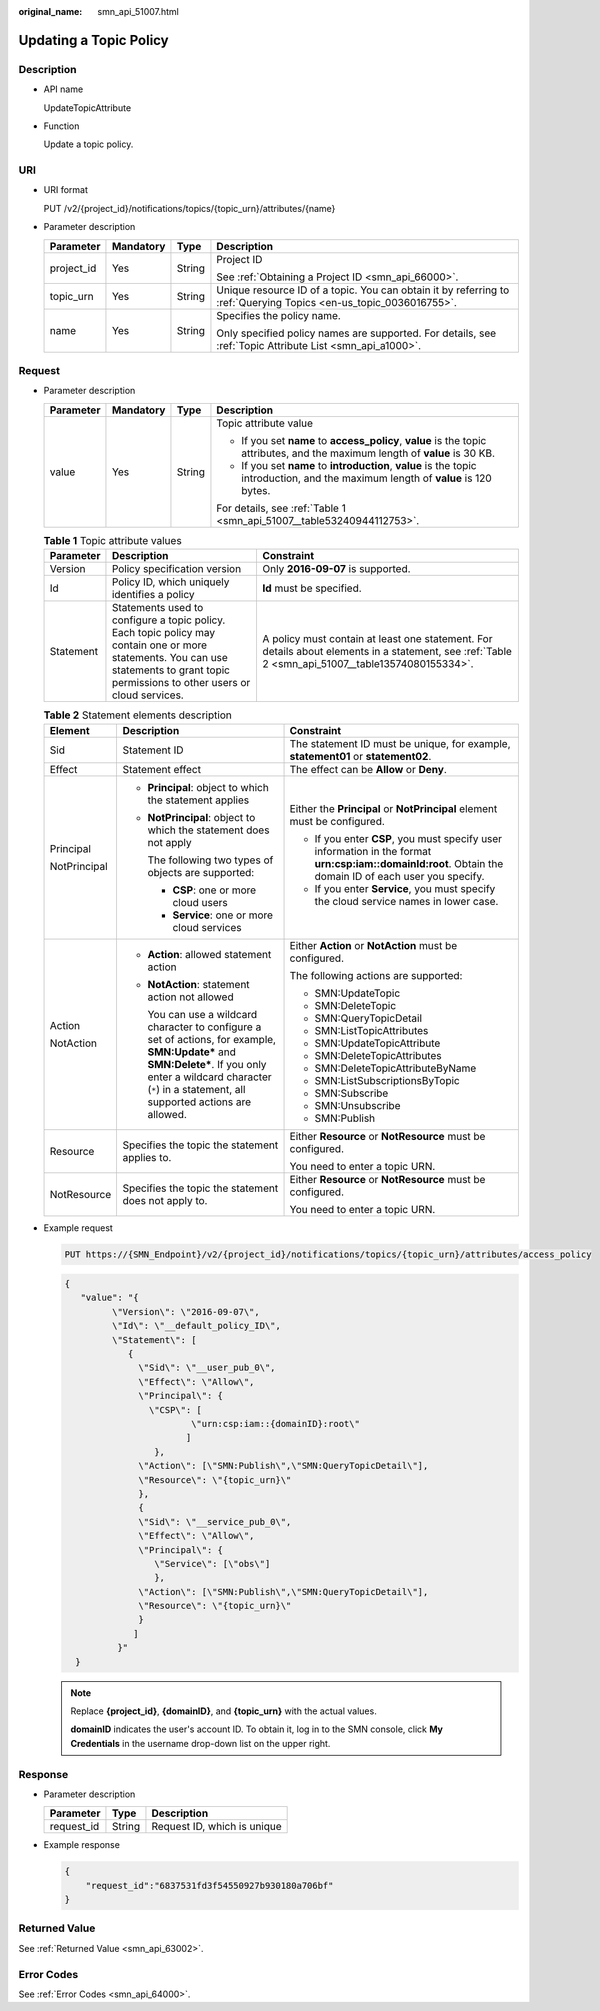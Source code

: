 :original_name: smn_api_51007.html

.. _smn_api_51007:

Updating a Topic Policy
=======================

Description
-----------

-  API name

   UpdateTopicAttribute

-  Function

   Update a topic policy.

URI
---

-  URI format

   PUT /v2/{project_id}/notifications/topics/{topic_urn}/attributes/{name}

-  Parameter description

   +-----------------+-----------------+-----------------+-------------------------------------------------------------------------------------------------------------------+
   | Parameter       | Mandatory       | Type            | Description                                                                                                       |
   +=================+=================+=================+===================================================================================================================+
   | project_id      | Yes             | String          | Project ID                                                                                                        |
   |                 |                 |                 |                                                                                                                   |
   |                 |                 |                 | See :ref:`Obtaining a Project ID <smn_api_66000>`.                                                                |
   +-----------------+-----------------+-----------------+-------------------------------------------------------------------------------------------------------------------+
   | topic_urn       | Yes             | String          | Unique resource ID of a topic. You can obtain it by referring to :ref:`Querying Topics <en-us_topic_0036016755>`. |
   +-----------------+-----------------+-----------------+-------------------------------------------------------------------------------------------------------------------+
   | name            | Yes             | String          | Specifies the policy name.                                                                                        |
   |                 |                 |                 |                                                                                                                   |
   |                 |                 |                 | Only specified policy names are supported. For details, see :ref:`Topic Attribute List <smn_api_a1000>`.          |
   +-----------------+-----------------+-----------------+-------------------------------------------------------------------------------------------------------------------+

Request
-------

-  Parameter description

   +-----------------+-----------------+-----------------+------------------------------------------------------------------------------------------------------------------------------------+
   | Parameter       | Mandatory       | Type            | Description                                                                                                                        |
   +=================+=================+=================+====================================================================================================================================+
   | value           | Yes             | String          | Topic attribute value                                                                                                              |
   |                 |                 |                 |                                                                                                                                    |
   |                 |                 |                 | -  If you set **name** to **access_policy**, **value** is the topic attributes, and the maximum length of **value** is 30 KB.      |
   |                 |                 |                 | -  If you set **name** to **introduction**, **value** is the topic introduction, and the maximum length of **value** is 120 bytes. |
   |                 |                 |                 |                                                                                                                                    |
   |                 |                 |                 | For details, see :ref:`Table 1 <smn_api_51007__table53240944112753>`.                                                              |
   +-----------------+-----------------+-----------------+------------------------------------------------------------------------------------------------------------------------------------+

   .. _smn_api_51007__table53240944112753:

   .. table:: **Table 1** Topic attribute values

      +-----------+----------------------------------------------------------------------------------------------------------------------------------------------------------------------------------------+---------------------------------------------------------------------------------------------------------------------------------------------------+
      | Parameter | Description                                                                                                                                                                            | Constraint                                                                                                                                        |
      +===========+========================================================================================================================================================================================+===================================================================================================================================================+
      | Version   | Policy specification version                                                                                                                                                           | Only **2016-09-07** is supported.                                                                                                                 |
      +-----------+----------------------------------------------------------------------------------------------------------------------------------------------------------------------------------------+---------------------------------------------------------------------------------------------------------------------------------------------------+
      | Id        | Policy ID, which uniquely identifies a policy                                                                                                                                          | **Id** must be specified.                                                                                                                         |
      +-----------+----------------------------------------------------------------------------------------------------------------------------------------------------------------------------------------+---------------------------------------------------------------------------------------------------------------------------------------------------+
      | Statement | Statements used to configure a topic policy. Each topic policy may contain one or more statements. You can use statements to grant topic permissions to other users or cloud services. | A policy must contain at least one statement. For details about elements in a statement, see :ref:`Table 2 <smn_api_51007__table13574080155334>`. |
      +-----------+----------------------------------------------------------------------------------------------------------------------------------------------------------------------------------------+---------------------------------------------------------------------------------------------------------------------------------------------------+

   .. _smn_api_51007__table13574080155334:

   .. table:: **Table 2** Statement elements description

      +-----------------------+--------------------------------------------------------------------------------------------------------------------------------------------------------------------------------------------------------------------------+---------------------------------------------------------------------------------------------------------------------------------------------------------+
      | Element               | Description                                                                                                                                                                                                              | Constraint                                                                                                                                              |
      +=======================+==========================================================================================================================================================================================================================+=========================================================================================================================================================+
      | Sid                   | Statement ID                                                                                                                                                                                                             | The statement ID must be unique, for example, **statement01** or **statement02**.                                                                       |
      +-----------------------+--------------------------------------------------------------------------------------------------------------------------------------------------------------------------------------------------------------------------+---------------------------------------------------------------------------------------------------------------------------------------------------------+
      | Effect                | Statement effect                                                                                                                                                                                                         | The effect can be **Allow** or **Deny**.                                                                                                                |
      +-----------------------+--------------------------------------------------------------------------------------------------------------------------------------------------------------------------------------------------------------------------+---------------------------------------------------------------------------------------------------------------------------------------------------------+
      | Principal             | -  **Principal**: object to which the statement applies                                                                                                                                                                  | Either the **Principal** or **NotPrincipal** element must be configured.                                                                                |
      |                       |                                                                                                                                                                                                                          |                                                                                                                                                         |
      | NotPrincipal          | -  **NotPrincipal**: object to which the statement does not apply                                                                                                                                                        | -  If you enter **CSP**, you must specify user information in the format **urn:csp:iam::domainId:root**. Obtain the domain ID of each user you specify. |
      |                       |                                                                                                                                                                                                                          | -  If you enter **Service**, you must specify the cloud service names in lower case.                                                                    |
      |                       |    The following two types of objects are supported:                                                                                                                                                                     |                                                                                                                                                         |
      |                       |                                                                                                                                                                                                                          |                                                                                                                                                         |
      |                       |    -  **CSP**: one or more cloud users                                                                                                                                                                                   |                                                                                                                                                         |
      |                       |    -  **Service**: one or more cloud services                                                                                                                                                                            |                                                                                                                                                         |
      +-----------------------+--------------------------------------------------------------------------------------------------------------------------------------------------------------------------------------------------------------------------+---------------------------------------------------------------------------------------------------------------------------------------------------------+
      | Action                | -  **Action**: allowed statement action                                                                                                                                                                                  | Either **Action** or **NotAction** must be configured.                                                                                                  |
      |                       |                                                                                                                                                                                                                          |                                                                                                                                                         |
      | NotAction             | -  **NotAction**: statement action not allowed                                                                                                                                                                           | The following actions are supported:                                                                                                                    |
      |                       |                                                                                                                                                                                                                          |                                                                                                                                                         |
      |                       |    You can use a wildcard character to configure a set of actions, for example, **SMN:Update\*** and **SMN:Delete\***. If you only enter a wildcard character (``*``) in a statement, all supported actions are allowed. | -  SMN:UpdateTopic                                                                                                                                      |
      |                       |                                                                                                                                                                                                                          | -  SMN:DeleteTopic                                                                                                                                      |
      |                       |                                                                                                                                                                                                                          | -  SMN:QueryTopicDetail                                                                                                                                 |
      |                       |                                                                                                                                                                                                                          | -  SMN:ListTopicAttributes                                                                                                                              |
      |                       |                                                                                                                                                                                                                          | -  SMN:UpdateTopicAttribute                                                                                                                             |
      |                       |                                                                                                                                                                                                                          | -  SMN:DeleteTopicAttributes                                                                                                                            |
      |                       |                                                                                                                                                                                                                          | -  SMN:DeleteTopicAttributeByName                                                                                                                       |
      |                       |                                                                                                                                                                                                                          | -  SMN:ListSubscriptionsByTopic                                                                                                                         |
      |                       |                                                                                                                                                                                                                          | -  SMN:Subscribe                                                                                                                                        |
      |                       |                                                                                                                                                                                                                          | -  SMN:Unsubscribe                                                                                                                                      |
      |                       |                                                                                                                                                                                                                          | -  SMN:Publish                                                                                                                                          |
      +-----------------------+--------------------------------------------------------------------------------------------------------------------------------------------------------------------------------------------------------------------------+---------------------------------------------------------------------------------------------------------------------------------------------------------+
      | Resource              | Specifies the topic the statement applies to.                                                                                                                                                                            | Either **Resource** or **NotResource** must be configured.                                                                                              |
      |                       |                                                                                                                                                                                                                          |                                                                                                                                                         |
      |                       |                                                                                                                                                                                                                          | You need to enter a topic URN.                                                                                                                          |
      +-----------------------+--------------------------------------------------------------------------------------------------------------------------------------------------------------------------------------------------------------------------+---------------------------------------------------------------------------------------------------------------------------------------------------------+
      | NotResource           | Specifies the topic the statement does not apply to.                                                                                                                                                                     | Either **Resource** or **NotResource** must be configured.                                                                                              |
      |                       |                                                                                                                                                                                                                          |                                                                                                                                                         |
      |                       |                                                                                                                                                                                                                          | You need to enter a topic URN.                                                                                                                          |
      +-----------------------+--------------------------------------------------------------------------------------------------------------------------------------------------------------------------------------------------------------------------+---------------------------------------------------------------------------------------------------------------------------------------------------------+

-  Example request

   .. code-block:: text

      PUT https://{SMN_Endpoint}/v2/{project_id}/notifications/topics/{topic_urn}/attributes/access_policy

   .. code-block::

      {
         "value": "{
               \"Version\": \"2016-09-07\",
               \"Id\": \"__default_policy_ID\",
               \"Statement\": [
                  {
                    \"Sid\": \"__user_pub_0\",
                    \"Effect\": \"Allow\",
                    \"Principal\": {
                      \"CSP\": [
                              \"urn:csp:iam::{domainID}:root\"
                             ]
                       },
                    \"Action\": [\"SMN:Publish\",\"SMN:QueryTopicDetail\"],
                    \"Resource\": \"{topic_urn}\"
                    },
                    {
                    \"Sid\": \"__service_pub_0\",
                    \"Effect\": \"Allow\",
                    \"Principal\": {
                       \"Service\": [\"obs\"]
                       },
                    \"Action\": [\"SMN:Publish\",\"SMN:QueryTopicDetail\"],
                    \"Resource\": \"{topic_urn}\"
                    }
                   ]
                }"
        }

   .. note::

      Replace **{project_id}**, **{domainID}**, and **{topic_urn}** with the actual values.

      **domainID** indicates the user's account ID. To obtain it, log in to the SMN console, click **My Credentials** in the username drop-down list on the upper right.

Response
--------

-  Parameter description

   ========== ====== ===========================
   Parameter  Type   Description
   ========== ====== ===========================
   request_id String Request ID, which is unique
   ========== ====== ===========================

-  Example response

   .. code-block::

      {
          "request_id":"6837531fd3f54550927b930180a706bf"
      }

Returned Value
--------------

See :ref:`Returned Value <smn_api_63002>`.

Error Codes
-----------

See :ref:`Error Codes <smn_api_64000>`.
